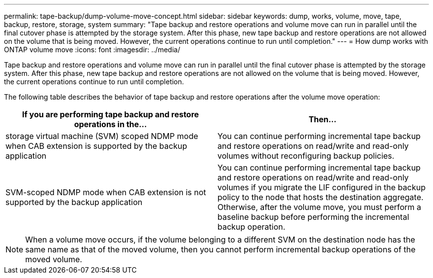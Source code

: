 ---
permalink: tape-backup/dump-volume-move-concept.html
sidebar: sidebar
keywords: dump, works, volume, move, tape, backup, restore, storage, system
summary: "Tape backup and restore operations and volume move can run in parallel until the final cutover phase is attempted by the storage system. After this phase, new tape backup and restore operations are not allowed on the volume that is being moved. However, the current operations continue to run until completion."
---
= How dump works with ONTAP volume move
:icons: font
:imagesdir: ../media/

[.lead]
Tape backup and restore operations and volume move can run in parallel until the final cutover phase is attempted by the storage system. After this phase, new tape backup and restore operations are not allowed on the volume that is being moved. However, the current operations continue to run until completion.

The following table describes the behavior of tape backup and restore operations after the volume move operation:

[options="header"]
|===
| If you are performing tape backup and restore operations in the...| Then...
a|
storage virtual machine (SVM) scoped NDMP mode when CAB extension is supported by the backup application
a|
You can continue performing incremental tape backup and restore operations on read/write and read-only volumes without reconfiguring backup policies.
a|
SVM-scoped NDMP mode when CAB extension is not supported by the backup application
a|
You can continue performing incremental tape backup and restore operations on read/write and read-only volumes if you migrate the LIF configured in the backup policy to the node that hosts the destination aggregate. Otherwise, after the volume move, you must perform a baseline backup before performing the incremental backup operation.

// a|

//Node-scoped NDMP mode
|===

[NOTE]
====
When a volume move occurs, if the volume belonging to a different SVM on the destination node has the same name as that of the moved volume, then you cannot perform incremental backup operations of the moved volume.
====
